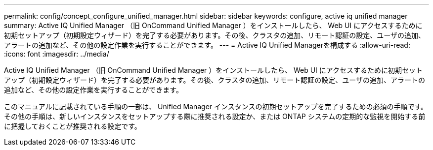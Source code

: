---
permalink: config/concept_configure_unified_manager.html 
sidebar: sidebar 
keywords: configure, active iq unified manager 
summary: Active IQ Unified Manager （旧 OnCommand Unified Manager ）をインストールしたら、 Web UI にアクセスするために初期セットアップ（初期設定ウィザード）を完了する必要があります。その後、クラスタの追加、リモート認証の設定、ユーザの追加、アラートの追加など、その他の設定作業を実行することができます。 
---
= Active IQ Unified Managerを構成する
:allow-uri-read: 
:icons: font
:imagesdir: ../media/


[role="lead"]
Active IQ Unified Manager （旧 OnCommand Unified Manager ）をインストールしたら、 Web UI にアクセスするために初期セットアップ（初期設定ウィザード）を完了する必要があります。その後、クラスタの追加、リモート認証の設定、ユーザの追加、アラートの追加など、その他の設定作業を実行することができます。

このマニュアルに記載されている手順の一部は、 Unified Manager インスタンスの初期セットアップを完了するための必須の手順です。その他の手順は、新しいインスタンスをセットアップする際に推奨される設定か、または ONTAP システムの定期的な監視を開始する前に把握しておくことが推奨される設定です。
